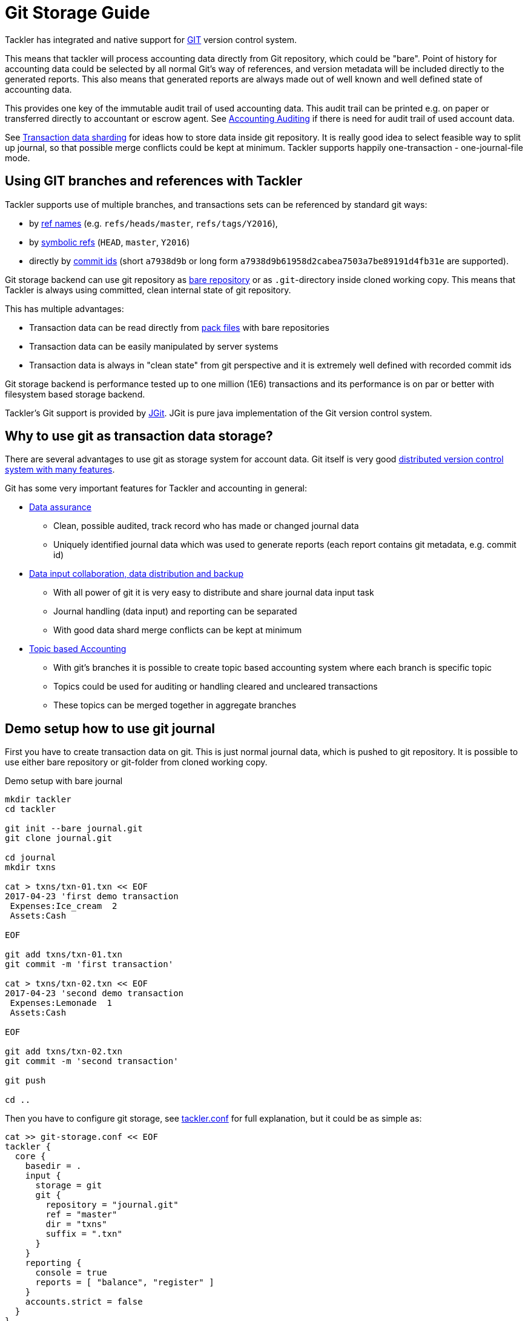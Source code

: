 = Git Storage Guide
:page-date: 2019-03-29 00:00:00 Z
:page-last_modified_at: 2019-05-05 00:00:00 Z

Tackler has integrated and native support for link:https://git-scm.com/[GIT] version control system.

This means that tackler will process accounting data directly from Git repository, which could be "bare".
Point of history for accounting data could be selected by all normal Git's way of references, and
version metadata will be included directly to the generated reports. This also means that  generated reports
are always made out of well known and well defined state of accounting data.

This provides one key of the immutable audit trail of used accounting data. This audit trail can be printed e.g.
on paper or transferred directly to accountant or escrow agent. See xref:../auditing.adoc[Accounting Auditing]
if there is need for audit trail of used account data.

See xref:./sharding.adoc[Transaction data sharding] for ideas how to store data inside git repository. It is
really good idea to select feasible way to split up journal, so that possible merge conflicts
could be kept at minimum.  Tackler supports happily one-transaction - one-journal-file mode.


== Using GIT branches and references with Tackler

Tackler supports use of multiple branches, and transactions sets can be referenced by standard git ways:

* by link:https://git-scm.com/docs/gitglossary#def_ref[ref names] (e.g. `refs/heads/master`, `refs/tags/Y2016`),
* by link:https://git-scm.com/docs/gitglossary#def_symref[symbolic refs] (`HEAD`, `master`, `Y2016`)
* directly by link:https://git-scm.com/docs/gitglossary#def_object_name[commit ids] (short `a7938d9b` or long form `a7938d9b61958d2cabea7503a7be89191d4fb31e` are supported).

Git storage backend can use git repository as
link:https://git-scm.com/docs/gitglossary#def_bare_repository[bare repository] or as `.git`-directory inside cloned
working copy.  This means that Tackler is always using committed, clean internal state of git repository.

This has multiple advantages:

* Transaction data can be read directly from link:https://git-scm.com/docs/gitglossary#def_pack[pack files] with bare repositories
* Transaction data can be easily manipulated by server systems
* Transaction data is always in "clean state" from git perspective and it is extremely well defined with recorded commit ids

Git storage backend is performance tested up to one million (1E6) transactions and its performance is on par or better
with filesystem based storage backend.

Tackler's Git support is provided by link:http://www.eclipse.org/jgit/[JGit]. JGit is pure java implementation of
the Git version control system.


== Why to use git as transaction data storage?

There are several advantages to use git as storage system for account data.
Git itself is very good link:https://git-scm.com/about[distributed version control system with many features].

Git has some very important features for Tackler and accounting in general:

* link:https://git-scm.com/about/info-assurance[Data assurance]
** Clean, possible audited, track record who has made or changed journal data
** Uniquely identified journal data which was used to generate reports (each report contains git metadata, e.g. commit id)

* link:https://git-scm.com/about/distributed[Data input collaboration, data distribution and backup]
** With all power of git it is very easy to distribute and share journal data input task
** Journal handling (data input) and reporting can be separated
** With good data shard merge conflicts can be kept at minimum

* link:https://git-scm.com/about/branching-and-merging[Topic based Accounting]
** With git's branches it is possible to create topic based accounting system where each branch is specific topic
** Topics could be used for auditing  or handling cleared and uncleared transactions
** These topics can be merged together in aggregate branches

== Demo setup how to use git journal

First you have to create transaction data on git. This is just normal journal data,
which is pushed to git repository.  It is possible to use either bare repository
or git-folder from cloned working copy.

.Demo setup with bare journal
....
mkdir tackler
cd tackler

git init --bare journal.git
git clone journal.git

cd journal
mkdir txns

cat > txns/txn-01.txn << EOF
2017-04-23 'first demo transaction
 Expenses:Ice_cream  2
 Assets:Cash

EOF

git add txns/txn-01.txn
git commit -m 'first transaction'

cat > txns/txn-02.txn << EOF
2017-04-23 'second demo transaction
 Expenses:Lemonade  1
 Assets:Cash

EOF

git add txns/txn-02.txn
git commit -m 'second transaction'

git push

cd ..
....

Then you have to configure git storage, see xref:../tackler-conf.adoc[tackler.conf] for full explanation, but it could be as simple as:

....
cat >> git-storage.conf << EOF
tackler {
  core {
    basedir = .
    input {
      storage = git
      git {
        repository = "journal.git"
        ref = "master"
        dir = "txns"
        suffix = ".txn"
      }
    }
    reporting {
      console = true
      reports = [ "balance", "register" ]
    }
    accounts.strict = false
  }
}
EOF
....

Save configuration e.g. as `git-storage.conf` and put it into `tackler` folder:

....
ls tackler/
git-storage.conf
journal.git
....


Now you could run default reports by just running:

 java -jar tackler-cli.jar --cfg git-storage.conf

This will produce something like that:

....
Txns size: 2
Git storage:
   commit:  cf9a1c3f6b0d34f4d28800062ad7d6e16189ccce
   ref:     master
   dir:     txns
   suffix:  .txn
   message: second transaction

BALANCE
-------
                 0.00   -3.00  Assets
                -3.00   -3.00  Assets:Cash
                 0.00    3.00  Expenses
                 2.00    2.00  Expenses:Ice_cream
                 1.00    1.00  Expenses:Lemonade
=====================
                 0.00

Git storage:
   commit:  cf9a1c3f6b0d34f4d28800062ad7d6e16189ccce
   ref:     master
   dir:     txns
   suffix:  .txn
   message: second transaction

REGISTER
--------
2017-04-23Z 'first demo transaction
            Assets:Cash                                   -2.00              -2.00
            Expenses:Ice_cream                             2.00               2.00
----------------------------------------------------------------------------------
2017-04-23Z 'second demo transaction
            Assets:Cash                                   -1.00              -3.00
            Expenses:Lemonade                              1.00               1.00
----------------------------------------------------------------------------------


Total processing time: 3019, parse: 641, reporting: 78
....

If you like to see your financial situatiation before you went crazy with lemonade, you could run
`git log` inside your journal's working copy, and figure out commit id for first transaction.

Let's say that it was `49551a0f3418486e576ce9076506fe94e2dbddf6`. You could also use short form of commit id:

  java -jar tackler-cli.jar --cfg tackler-demo.conf --input.git.commit 49551a0f

This will generate reports from accounting data as it was by time of that commit:

....
Txns size: 1
Git storage:
   commit:  49551a0f3418486e576ce9076506fe94e2dbddf6
   ref:     FIXED by commit
   dir:     txns
   suffix:  .txn
   message: first transaction

BALANCE
-------
                 0.00   -2.00  Assets
                -2.00   -2.00  Assets:Cash
                 0.00    2.00  Expenses
                 2.00    2.00  Expenses:Ice_cream
=====================
                 0.00

Git storage:
   commit:  49551a0f3418486e576ce9076506fe94e2dbddf6
   ref:     FIXED by commit
   dir:     txns
   suffix:  .txn
   message: first transaction

REGISTER
--------
2017-04-23Z 'first demo transaction
            Assets:Cash                                   -2.00              -2.00
            Expenses:Ice_cream                             2.00               2.00
----------------------------------------------------------------------------------


Total processing time: 2879, parse: 600, reporting: 73
....

Notice that Tackler warns you (`FIXED by commit`)
that you are not anymore following ref and ref's head.

See xref:../usage.adoc#git-storage[Usage Manual] for general instructions
how to use tackler with git.

=== Difference between refs and commits

Tackler follows head of ref automatically, so ref is good way to follow
accounting branch as it evolves.

On the other hand, commit ids are fixed in time and they do not change.
Same way transaction data identified by commit id do not change over time.

So by specifying transaction data with commit id you create an immutable,
persistent uniquely identified view to the journal. Tackler records used
commit id on each report and it could be used to re-create same reports
or additional reports if there is ever need in future.

For long term referencing of some certain state it is also possible to create
a git link:https://git-scm.com/docs/gitglossary#def_tag[tag].

